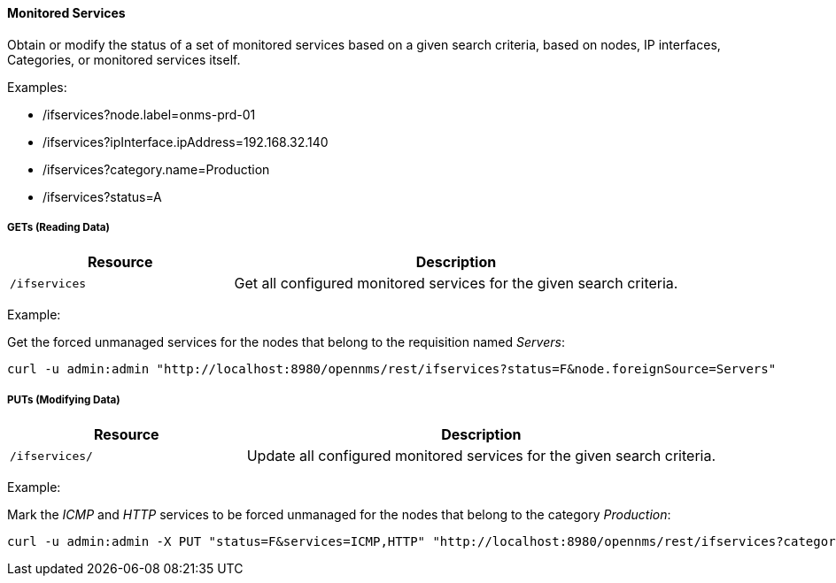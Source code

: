 
==== Monitored Services

Obtain or modify the status of a set of monitored services based on a given search criteria, based on nodes, IP interfaces, Categories, or monitored services itself.

Examples:

* /ifservices?node.label=onms-prd-01
* /ifservices?ipInterface.ipAddress=192.168.32.140
* /ifservices?category.name=Production
* /ifservices?status=A

===== GETs (Reading Data)

[options="header", cols="5,10"]
|===
| Resource        | Description
| `/ifservices`   | Get all configured monitored services for the given search criteria.
|===

Example:

Get the forced unmanaged services for the nodes that belong to the requisition named _Servers_:

[source, bash]
----
curl -u admin:admin "http://localhost:8980/opennms/rest/ifservices?status=F&node.foreignSource=Servers"
----

===== PUTs (Modifying Data)

[options="header", cols="5,10"]
|===
| Resource       | Description
| `/ifservices/` | Update all configured monitored services for the given search criteria.
|===

Example:

Mark the _ICMP_ and _HTTP_ services to be forced unmanaged for the nodes that belong to the category _Production_:

[source, bash]
----
curl -u admin:admin -X PUT "status=F&services=ICMP,HTTP" "http://localhost:8980/opennms/rest/ifservices?category.name=Production"
----
